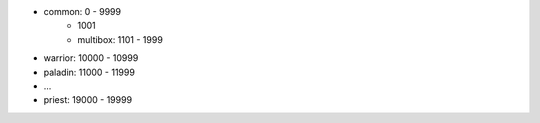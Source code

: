 - common: 0 - 9999
    - 1001
    - multibox: 1101 - 1999
- warrior: 10000 - 10999
- paladin: 11000 - 11999
- ...
- priest: 19000 - 19999
